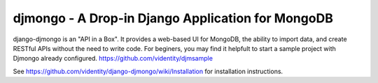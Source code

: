 ==================================================
djmongo - A Drop-in Django Application for MongoDB
==================================================

django-djmongo is an "API in a Box".  It provides a web-based UI for MongoDB,
the ability to import data, and create RESTful APIs without the need to 
write code. For beginers, you may find it helpfult to start a sample project
with Djmongo already configured. https://github.com/videntity/djmsample 


See https://github.com/videntity/django-djmongo/wiki/Installation for 
installation instructions.
